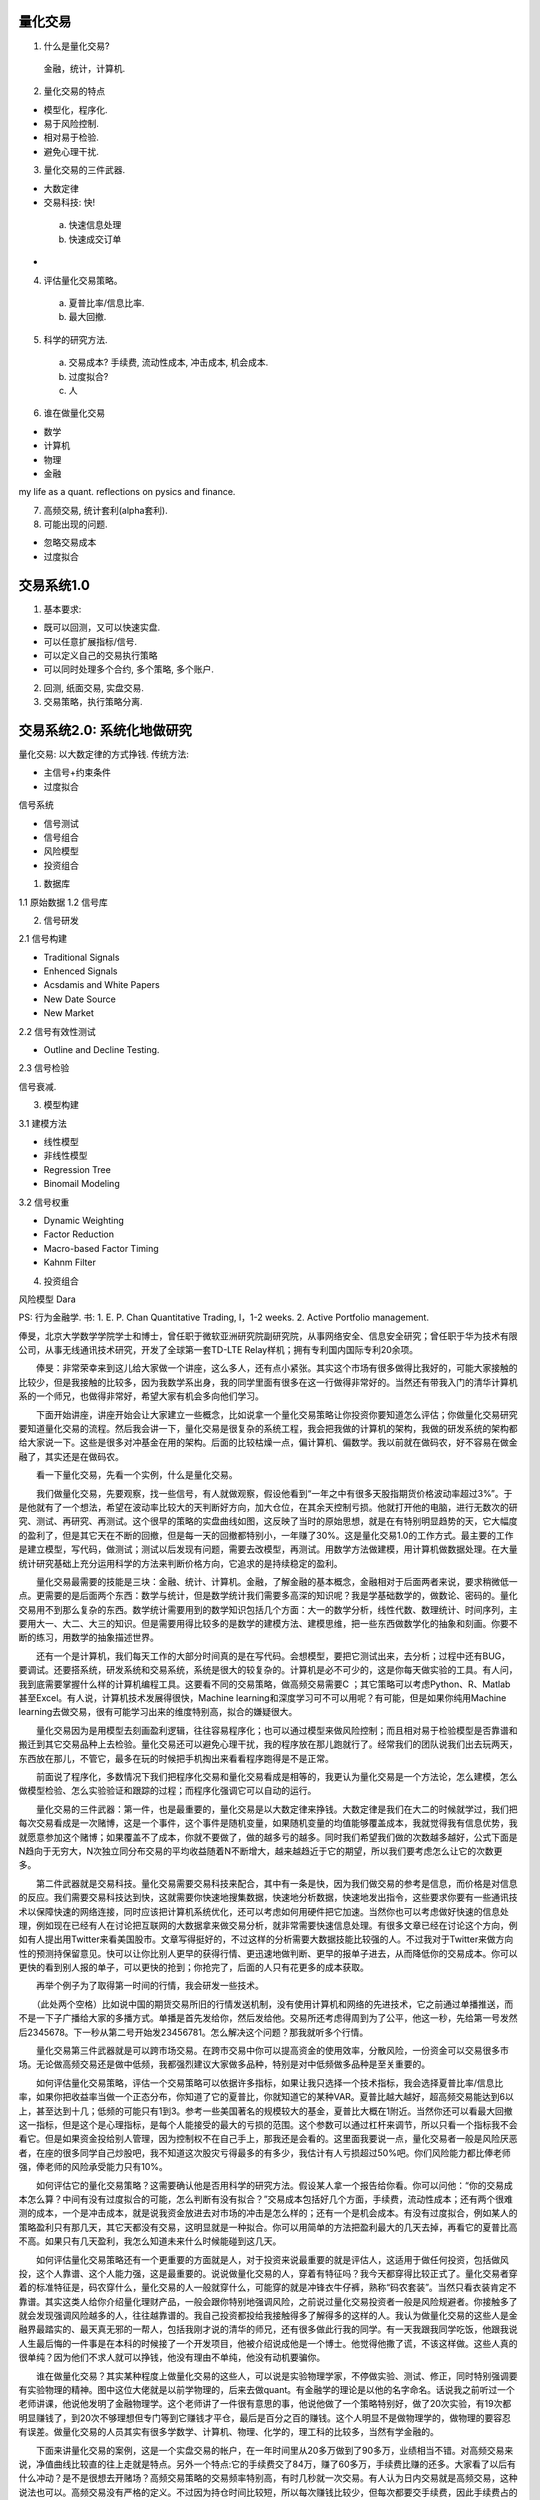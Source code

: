 量化交易
==============================

1. 什么是量化交易?

 金融，统计，计算机.

2. 量化交易的特点

- 模型化，程序化.
- 易于风险控制.
- 相对易于检验.
- 避免心理干扰.

3. 量化交易的三件武器.

- 大数定律
- 交易科技: 快!
 a) 快速信息处理
 b) 快速成交订单
- 

4. 评估量化交易策略。

 a) 夏普比率/信息比率.
 b) 最大回撤.

5. 科学的研究方法.

 a) 交易成本? 手续费, 流动性成本, 冲击成本, 机会成本.
 b) 过度拟合? 
 c) 人

6. 谁在做量化交易

- 数学
- 计算机
- 物理
- 金融

my life as a quant. reflections on pysics and finance.

7. 高频交易, 统计套利(alpha套利).
8. 可能出现的问题.

- 忽略交易成本
- 过度拟合

交易系统1.0
==============================

1. 基本要求:

- 既可以回测，又可以快速实盘.
- 可以任意扩展指标/信号.
- 可以定义自己的交易执行策略
- 可以同时处理多个合约, 多个策略, 多个账户.

2. 回测, 纸面交易, 实盘交易.

3. 交易策略，执行策略分离.


交易系统2.0: 系统化地做研究
================================

量化交易: 以大数定律的方式挣钱.
传统方法:

- 主信号+约束条件
- 过度拟合

信号系统

- 信号测试
- 信号组合
- 风险模型
- 投资组合

1. 数据库

1.1 原始数据
1.2 信号库

2. 信号研发

2.1 信号构建

- Traditional Signals
- Enhenced Signals
- Acsdamis and White Papers
- New Date Source
- New Market

2.2 信号有效性测试

- Outline and Decline Testing. 

2.3 信号检验

信号衰减.

3. 模型构建

3.1 建模方法

- 线性模型
- 非线性模型
- Regression Tree
- Binomail Modeling

3.2 信号权重

- Dynamic Weighting
- Factor Reduction
- Macro-based Factor Timing
- Kahnm Filter

4. 投资组合

风险模型 
Dara

PS: 行为金融学.
书: 
1. E. P. Chan Quantitative Trading, I，1-2 weeks.
2. Active Portfolio management. 


俸旻，北京大学数学学院学士和博士，曾任职于微软亚洲研究院副研究院，从事网络安全、信息安全研究；曾任职于华为技术有限公司，从事无线通讯技术研究，开发了全球第一套TD-LTE Relay样机；拥有专利国内国际专利20余项。

　　俸旻：非常荣幸来到这儿给大家做一个讲座，这么多人，还有点小紧张。其实这个市场有很多做得比我好的，可能大家接触的比较少，但是我接触的比较多，因为我数学系出身，我的同学里面有很多在这一行做得非常好的。当然还有带我入门的清华计算机系的一个师兄，也做得非常好，希望大家有机会多向他们学习。

　　下面开始讲座，讲座开始会让大家建立一些概念，比如说拿一个量化交易策略让你投资你要知道怎么评估；你做量化交易研究要知道量化交易的流程。然后我会讲一下，量化交易是很复杂的系统工程，我会把我做的计算机的架构，我做的研发系统的架构都给大家说一下。这些是很多对冲基金在用的架构。后面的比较枯燥一点，偏计算机、偏数学。我以前就在做码农，好不容易在做金融了，其实还是在做码农。

　　看一下量化交易，先看一个实例，什么是量化交易。

　　我们做量化交易，先要观察，找一些信号，有人就做观察，假设他看到“一年之中有很多天股指期货价格波动率超过3%”。于是他就有了一个想法，希望在波动率比较大的天判断好方向，加大仓位，在其余天控制亏损。他就打开他的电脑，进行无数次的研究、测试、再研究、再测试。这个很早的策略的实盘曲线如图，这反映了当时的原始思想，就是在有特别明显趋势的天，它大幅度的盈利了，但是其它天在不断的回撤，但是每一天的回撤都特别小，一年赚了30%。这是量化交易1.0的工作方式。最主要的工作是建立模型，写代码，做测试；测试以后发现有问题，需要去改模型，再测试。用数学方法做建模，用计算机做数据处理。在大量统计研究基础上充分运用科学的方法来判断价格方向，它追求的是持续稳定的盈利。

　　量化交易最需要的技能是三块：金融、统计、计算机。金融，了解金融的基本概念，金融相对于后面两者来说，要求稍微低一点。更需要的是后面两个东西：数学与统计，但是数学统计我们需要多高深的知识呢？我是学基础数学的，做数论、密码的。量化交易用不到那么复杂的东西。数学统计需要用到的数学知识包括几个方面：大一的数学分析，线性代数、数理统计、时间序列，主要用大一、大二、大三的知识。但是需要用得比较多的是数学的建模方法、建模思维，把一些东西做数学化的抽象和刻画。你要不断的练习，用数学的抽象描述世界。

　　还有一个是计算机，我们每天工作的大部分时间真的是在写代码。会想模型，要把它测试出来，去分析；过程中还有BUG，要调试。还要搭系统，研发系统和交易系统，系统是很大的较复杂的。计算机是必不可少的，这是你每天做实验的工具。有人问，我到底需要掌握什么样的计算机编程工具。这要看不同的交易策略，做高频交易需要C ；其它策略可以考虑Python、R、Matlab甚至Excel。有人说，计算机技术发展得很快，Machine learning和深度学习可不可以用呢？有可能，但是如果你纯用Machine learning去做交易，很有可能学习出来的维度特别高，拟合的嫌疑很大。

　　量化交易因为是用模型去刻画盈利逻辑，往往容易程序化；也可以通过模型来做风险控制；而且相对易于检验模型是否靠谱和搬迁到其它交易品种上去检验。量化交易还可以避免心理干扰，我的程序放在那儿跑就行了。经常我们的团队说我们出去玩两天，东西放在那儿，不管它，最多在玩的时候把手机掏出来看看程序跑得是不是正常。

　　前面说了程序化，多数情况下我们把程序化交易和量化交易看成是相等的，我更认为量化交易是一个方法论，怎么建模，怎么做模型检验、怎么实验验证和跟踪的过程；而程序化强调它可以自动的运行。

　　量化交易的三件武器：第一件，也是最重要的，量化交易是以大数定律来挣钱。大数定律是我们在大二的时候就学过，我们把每次交易看成是一次赌博，这是一个事件，这个事件是随机变量，如果随机变量的均值能够覆盖成本，我就觉得我有信息优势，我就愿意参加这个赌博；如果覆盖不了成本，你就不要做了，做的越多亏的越多。同时我们希望我们做的次数越多越好，公式下面是N趋向于无穷大，N次独立同分布交易的平均收益随着N不断增大，越来越趋近于它的期望，所以我们要考虑怎么让它的次数更多。

　　第二件武器就是交易科技。量化交易需要交易科技来配合，其中有一条是快，因为我们做交易的参考是信息，而价格是对信息的反应。我们需要交易科技达到快，这就需要你快速地搜集数据，快速地分析数据，快速地发出指令，这些要求你要有一些通讯技术以保障快速的网络连接，同时应该把计算机系统优化，还可以考虑如何用硬件把它加速。当然你也可以考虑做好快速的信息处理，例如现在已经有人在讨论把互联网的大数据拿来做交易分析，就非常需要快速信息处理。有很多文章已经在讨论这个方向，例如有人提出用Twitter来看美国股市。文章写得挺好的，不过这样的分析需要大数据技能比较强的人。不过我对于Twitter来做方向性的预测持保留意见。快可以让你比别人更早的获得行情、更迅速地做判断、更早的报单子进去，从而降低你的交易成本。你可以更快的看到别人报的单子，可以更快的抢到；你抢完了，后面的人只有花更多的成本获取。

　　再举个例子为了取得第一时间的行情，我会研发一些技术。

　　（此处两个空格）比如说中国的期货交易所旧的行情发送机制，没有使用计算机和网络的先进技术，它之前通过单播推送，而不是一下子广播给大家的多播方式。单播是首先发给你，然后发给他。交易所还考虑得周到为了公平，他这一秒，先给第一号发然后2345678。下一秒从第二号开始发23456781。怎么解决这个问题？那我就听多个行情。

　　量化交易第三件武器就是可以跨市场交易。在跨市交易中你可以提高资金的使用效率，分散风险，一份资金可以交易很多市场。无论做高频交易还是做中低频，我都强烈建议大家做多品种，特别是对中低频做多品种是至关重要的。

　　如何评估量化交易策略，评估一个交易策略可以依据许多指标，如果让我只选择一个技术指标，我会选择夏普比率/信息比率，如果你把收益率当做一个正态分布，你知道了它的夏普比，你就知道它的某种VAR。夏普比越大越好，超高频交易能达到6以上，甚至达到十几；低频的可能只有1到3。参考一些美国著名的规模较大的基金，夏普比大概在1附近。当然你还可以看最大回撤这一指标，但是这个是心理指标，是每个人能接受的最大的亏损的范围。这个参数可以通过杠杆来调节，所以只看一个指标我不会看它。但是如果资金投给别人管理，因为控制权不在自己手上，那我还是会看的。这里面我要说一点，量化交易者一般是风险厌恶者，在座的很多同学自己炒股吧，我不知道这次股灾亏得最多的有多少，我估计有人亏损超过50%吧。你们风险能力都比俸老师强，俸老师的风险承受能力只有10%。

　　如何评估它的量化交易策略？这需要确认他是否用科学的研究方法。假设某人拿一个报告给你看。你可以问他：“你的交易成本怎么算？中间有没有过度拟合的可能，怎么判断有没有拟合？”交易成本包括好几个方面，手续费，流动性成本；还有两个很难测的成本，一个是冲击成本，就是说我资金放进去对市场的冲击是怎么样的；还有一个是机会成本。有没有过度拟合，例如某人的策略盈利只有那几天，其它天都没有交易，这明显就是一种拟合。你可以用简单的方法把盈利最大的几天去掉，再看它的夏普比高不高。如果只有几天盈利，我怎么知道未来什么时候能碰到这几天。

　　如何评估量化交易策略还有一个更重要的方面就是人，对于投资来说最重要的就是评估人，这适用于做任何投资，包括做风投，这个人靠谱、这个人能力强，这是最重要的。说说做量化交易的人，穿着有特征吗？我今天都穿得比较正式了。量化交易者穿着的标准特征是，码农穿什么，量化交易的人一般就穿什么，可能穿的就是冲锋衣牛仔裤，熟称“码农套装”。当然只看衣装肯定不靠谱。其实这类人给你介绍量化理财产品，一般会跟你特别地强调风险，之前说过量化交易投资者一般是风险规避者。你接触多了就会发现强调风险越多的人，往往越靠谱的。我自己投资都投给我接触得多了解得多的这样的人。我认为做量化交易的这些人是金融界最踏实的、最天真无邪的一帮人，包括我刚才说的清华的师兄，还有很多做此行我的同学。有一天我跟我同学吃饭，他跟我说人生最后悔的一件事是在本科的时候接了一个开发项目，他被介绍说成他是一个博士。他觉得他撒了谎，不该这样做。这些人真的很单纯？因为他们不求人就可以挣钱，他没有理由不单纯，他没有动机要骗你。

　　谁在做量化交易？其实某种程度上做量化交易的这些人，可以说是实验物理学家，不停做实验、测试、修正，同时特别强调要有实验物理的精神。图中这位大佬就是以前学物理的，后来去做quant。有金融学的理论是以他的名字命名。话说我之前听过一个老师讲课，他说他发明了金融物理学。这个老师讲了一件很有意思的事，他说他做了一个策略特别好，做了20次实验，有19次都明显赚钱了，到20次不够理想但专门等到它赚钱才平仓，最后是百分之百的赚钱。这个人明显不是做物理学的，做物理的要容忍有误差。做量化交易的人员其实有很多学数学、计算机、物理、化学的，理工科的比较多，当然有学金融的。

　　下面来讲量化交易的案例，这是一个实盘交易的帐户，在一年时间里从20多万做到了90多万，业绩相当不错。对高频交易来说，净值曲线比较直的往上走就是特点。另外一个特点:它的手续费交了84万，赚了60多万，手续费比赚的还多。大家看了以后有什么冲动？是不是很想去开赌场？高频交易策略的交易频率特别高，有时几秒就一次交易。有人认为日内交易就是高频交易，这种说法也可以。高频交易没有严格的定义。不过因为持仓时间比较短，所以每次赚钱比较少，但每次都要交手续费，因此手续费占的比例特别高。夏普比（率）很可能在6之上，甚至达到10几。

　　这是统计套利中的Alpha套利，蓝线描述的是Alpha套利的策略净值，红线描述的是沪深300。Alpha套利其实做了多空两个方向的对冲交易，尽量把市场风险暴露控制到最小，也是追求持续稳定的盈利。看图中表格，我推荐大家策略做分年的测试，看看每年的策略的情况，以及策略适应性的大体趋势。我对期货比较熟悉，一般数据会是这样的走势。如果是只针对股指的量化高频策略，从2010年开始夏普比一般会逐年下降，今年会比较特殊；总的来说是因为竞争越来越激烈。但是如果是多品种合在一起的量化期货投资策略，有可能夏普比会逐年提高，因为可以做的品种越来越多。这也可以用作量化交易策略的判断。

　　如果同学想进入量化投资领域，我推荐大家从这两类量化投资策略入手。避免只做多头，风险太大。避免做持仓时间特别长的，交易的品种要尽量多，否则风险可能会很难承受。

　　下面我们来讲讲量化交易的流程，我们分为策略寻找，数据回测，通过虚拟交易系统检验执行，最后才会去做实盘。策略寻找，大家有不同的能力，不同的风格，你需要找适合你自己的策略，包括你的各方面因素：时间投入，编程能力（可不可以做自动化），你的资金量等因素。一般来说不是富二代，资金量还是比较少的，这个时候我推荐大家做期货。俸老师是不是把你往火堆里面推呢？

　　我们要谈谈大家对于风险的认识。大家很多时候会讨论，股票的风险大，还是期货的风险大？估计90%的人会说期货的风险大。如果只是这样模糊地谈风险，我觉得期货风险会更小。因为期货是T 0的，期货可以随时做空，期货可以放杠杆，但是你做期货也可以不放杠杆，无非就是把钱放在那里多一点，这意味着期货给了你更自由的空间，你凭什么说期货的风险比股票的风险大呢？对于风险的认识，更重要的是你去投资的时候你管理得怎么样，而不是侧重于标的资产价格变动的多少；更重要的是你能否抵抗你的贪婪欲望等心理。做投资的其实都希望价格变动，有些还希望价格能较快速变动。它不动投资会有什么收益？重要的是你能否把握价格的变动。所以如果你的资金量比较小，建议大家去做期货。

　　刚才还介绍了另外一种策略，Alpha套利，我个人觉得如果你要做Alpha套利，你应该准备至少两百万。现在同学有投入几千、几万块钱炒股，但多数很难放入量化交易范畴。如果你要做Alpha套利，那些钱不够。量化交易以大数定律的方式挣钱，一支股票一年交易的机会/次数太少的话，怎么足够体现大数定律来？那一定要交易更多的股票才好。要满足大数定律要求的次数多，可以走两个维度：一个是频率高，一个是交易品种多。

　　然后就是确定投资目标，你是追求短期盈利赚快钱还是想做长期的规模收益。赚快钱就做高频交易，刚才十万到九十万的那个就是一年多一点的时间。但是如果做长期的收益，收益期望不要太高。俸老师自己的期望，做长期的收益如果年化可以稳定在10%到20%，最大亏损控制在5%，那就挺好了。以Alpha套利为例，美国市场上目前收益大概年化在6%~10%，中国市场可能是10%~20%。

　　大家一定要磨炼好自己的本领，苦苦的练一年、两年，做好研究，测试严格，你再好好用实盘去做。最后你必须去上实盘，因为上和不上差别很大，又会积累很多经验和知识。不要性急，要锻炼好自己的心态，做好心理准备。

　　量化交易策略的评测之前有提到过，不再重复。这里来谈谈评测中间的陷阱。第一个陷阱，忽略交易成本。之前提到交易成本包括:手续费、流动性成本、冲击成本、机会成本。我们来举一些实例：比如说做跨期套利，单一期货品种有不同到期日的合约，合约的走向应该是比较一致的。所以你可以做它们的价差反转，来寻求盈利。往往很多人拿历史数据回测之后，发现夏普比率非常高，感觉可以随时捡钱。但真实去做了之后，才发现冲击成本其实很高，因为它需要同时交易两个合约，有一个流动性好点，有一个流动性差点。有时某个合约没有抓住，要去追单子，一下子成本就付出去很多。跨期套利做的是价格的反转，每次赚的钱少，交易成本占比非常高的，如果成交价格再滑一下，发现十次赚的钱一次就亏出去了。我们自己也有做市(Market Making)的策略，为市场提供流动性，市场行情显示了买卖价，我们的报价是在买卖价中间。回测的时候，根本不知道这个报单会不会成交，这就是机会成本。回测时候也不知道机会成本具体是多少？例如用TF国债期货去做策略测试，夏普比率完全可以大于十，真实交易会发现太坑爹了。

　　量化交易做了回测，夏普比只能说给了你一个指示，并不代表着未来你的策略就会跑的一样好。那也可能是拟合的结果。若你做了样本外的测试解释力度会强一些，不过我们始终要有颗心，拟合会是一个很大的陷阱。怎么防止过度拟合呢？主要是策略参数一定不要太多。交易次数除以参数个数的数字一定要比较大才好，比较大大数定律才能呈现出来，要不然是假象。

　　总之陷阱很多，大家一定要有严肃的科研精神，一定要把模型做得越严格越好，让你有充分的自信，再做实盘。

　　下面我开始讲比较枯燥的东西，也是干货。量化交易系统1.0，还有一个2.0，它们两个其实侧重点不一样。1.0是交易系统偏计算机软件体系结构；2.0更侧重于做系统化的研发，是指系统化地做量化交易研究。

　　1.0系统是完全由我一个人开发的，我想让我的交易系统既可以做回测，又可以做快速地实盘交易；还可以很方便的扩展指标或者信号；我可以定义自己的交易执行策略；还可以同时处理多个合约、多个策略、多个账户。量化交易本来就要求同时交易多个合约为好，甚至可以考虑用合约1的信号做合约2；可以同时做多个策略，资金使用率提高，风险分散；还可以多个帐户，有很多客观地需求。

　　同时支持回测和实盘，我设置两个接口来实现，一个接口读行情，一个接口做交易。读行情接口有两个派生，一个是从文件里面读数据，一个是从实盘行情服务器读数据。交易接口也有两个派生，一个是下单通过网络报出去，一个是下单下到文件里。这样回测、纸面交易和实盘交易的实现就是搭不同的积木。回测是把历史数据灌进来，下单到文件，最后统计一下回测结果好不好。真实的交易无非是听真实的行情，把单子报到网络中去。纸面交易则是听取真实的行情，下单下到文件中去。

　　为了很方便地扩展指标和信号，可以设定一个指标计算的接口作为父类。具体的指标或者信号由接口派生出来，行情其实也可以作为一种特殊的指标或者信号。

　　我们还做了指标计算和交易策略的分离，比如说同时管理多个帐号，多个帐号可以用同样的策略，做了分离之后指标/信号计算就可以只算一次。这样的分离也避免了策略业务逻辑的复杂化。

　　我们还要做交易策略和执行策略的分离，执行策略是描述我的单子怎么去执行的。例如我的单子特别大的时候，需要配合一些算法，把单子拆分成细的、小的单子；如果你一次把一个大单子放进去，别人就会看到了你的需求，他就会想怎么赚你的钱，这样不好。把单子拆小，让自己的冲击成本减少；而对于高频交易虽然不大需要单子的拆分，但是也要处理很多复杂的东西，比如说订单的成交细节和撤单细节等。

　　这是一个可行的架构，这个架构是真实交易的架构，分为几个线程。真实交易肯定是多线程的网络程序，有行情线程、订单回报线程，还有数据处理的线程。行情线程收到行情后，把时间信息放到队列里面去，把行情信息放到内存里面，然后通知中间的数据处理现场说：“新的行情来了，数据准备好了，你开始处理吧！”然后中间的线程就去看，哪些指标/信号计算、哪些交易策略关联到这个合约的行情，挨个调用挨个计算，在交易策略中可能会涉及到报单，就把单子报出去。报出去以后，要等交易回报线程通知。可能会通知你的单子报错了；可能会通知你单子成交多少手等等。通知存到共享内存中，订单回报现场再知会信息处理线程：“单子成交了，你处理吧。”这中间可以建很多的数据处理线程，达到并行的目的。

　　下面来分享一下系统化做研究的方法，我们始终强调量化交易是以大数定律的方式来挣钱。先来看看传统的方法，一般我们入门都会用这样的方法:我们会去想一个赚钱逻辑，用模型把它刻画出来，然后放数据在上面跑。这样的方法完全可以赚钱。例如前段时间运行过的一个策略：股指期货主力合约在短时间大幅变动时候，次主力合约跟得不及时；这个时候我就去做次主力。这个策略还不错，但容量很小，毕竟做次主力，流动性成本也很高。拿了40万去做，一天赚了75%。所以有时很多想法很简单，的确有些策略论坛都会写，做一些小改动也许就可以较稳定盈利。但是在我们照搬或者构思了盈利逻辑进行回测之后，会发现总有些地方有大坑。大家自然去想，我能不能做一个过滤器把这个坑滤掉；于是做了止损/过滤，但最后发现夏普比变低了。这样做不是不可以，但是这样做其实和大数定律挣钱的思维是相反的。加过滤器就是减少了交易次数。这就是传统的方法主信号加约束条件，但是添加约束条件其实是在做拟合。系统化的研究方法是怎么样呢？推荐一本书给大家，《Active Portfolio Management》（《主动投资组合管理》）华尔街的圣经，可以给大家答案。这本书可以反复读。（另外一本量化交易入门的书《Quantitative Trading: How to Build Your Own algorithmic Trading Business》，可以快速读。带着两个问题去读：如何评估量化交易策略；量化交易研发的流程是什么。）系统化研究是做信号系统，多数量化基金的研究方法，它会考虑信号测试、信号组合、风险模型、投资组合几个部分。

　　信号系统分了四个步骤，第一步建立数据库，第二步做信号研发，第三步模型构建，第四步投资组合。数据库里面首先有原始的数据包括行情数据、基本面数据等，还有我们已经测试过的信号库。原始数据就是价格、量等等的时间序列，信号库就是信号的时间序列。信号研发，我们要先做信号的构建，你可以通过已有的资料找两三百个潜在的信号，还可以做增强的信号，还可以考虑新的市场，新的数据源。互联网大数据我觉得也是有可能的，但是也需要谨慎。刚才我说了，通过Twitter的数据来做我持怀疑态度，一是噪音太多，二是一般价格会快过于新闻，新闻出来的时候价格早就走了。但是它可能是风险的因子，用Twitter/微博的数据，或者谷歌/百度里面股票点击量的数据，有可能是一个很好的风险因子。一些需要经过长时间才消化的数据倒可能用于做alpha因子，比如说淘宝某个商品的销量，比如说我们航拍得到的一个码头船的数量，可以统计卡车通过高速公路次数，可以收集房地产每户的水费电费。

　　然后就是信号的有效性测试，构建一个信号出来，需要测试这个信号靠不靠谱，就是说看信号数值和未来的收益率相关性怎么样。你可以把信号和收益二维的平面散列图画出来，看一下趋势是怎么样的；一般不是线性，要考虑怎么把非线性变成线性。如何用最少的参数把它变成线性信号，得到新信号和未来的收益率的关系。相关系数绝对值大的，这个信号就不错。但是一般测出来的都很小，大的早就被人弄完了。所以往往一个信号是不够的，要做多个信号。先测试一个信号，再看这个信号相对已有的信号库来说，有没有信息增量，没有信息增量这个信号就没有用。你也可以算算不同信号之间的相关系数，相关系数太高你就不要了。如果可以，把它放到信号库里面去做多信号的组合。怎么把多个信号组合在一起得到一个新的信号？这里列举了一些很复杂的方法，神经网络等等。我建议大家用越简单的方法越好。通过这部分研发，系统可以得到每个时间点各交易合约的预期收益率。

　　下面还有一件事就是做投资组合，投资组合就是知道了收益率，知道了风险，解决一个优化问题。刚才我们已经得到预期收益率，我们还需要得到它的风险。要得到风险，推荐大家去看一些风险模型相关的文章，交易股票可以找到若干风险因子，有基本面因子、统计因子，宏观因子等。但是绝对不能把三千支股票简单的计算一下协方差矩阵来做结果。有了风险模型加上前面的预期收益率就可以做投资组合。投资组合决定了仓位，当然投资组合也不是那么简单的优化，还要加很多约束条件，例如考虑换手率，不然都给股票交易所做贡献了。像针对机构投资者的基金会给一些额外的限制，你的股票投入在每个板块不能超过多少；当你超过了限制，机构投资者就会过来找你麻烦。作为同学入门来说，可以先从传统方法入手，后面再考虑走向系统化方法的道路。

　　不同类型的策略，框架会有区别。例如高频交易就不大需要做复杂的风险模型。但是对于中低频，我个人建议一定要上风险模型。上和不上区别是很大的。风险模型有很多应用，主动式基金、被动式基金都需要用到风险模型。系统化工程要是一个人去搭还是挺困难的，可以寻求合作。

　　“矿”工的路还是满辛苦的，非常感谢大家来到这个“矿”工的世界里！

　　下面是精彩的问答环节：

　　提问：前一段时间发生股灾，千股跌停，您做的量化交易是怎样应对这种情况的？

　　俸旻：股灾对于不同的策略影响不大一样。例如高频交易就不大害怕股灾，因为它可以把握快速的脉搏，甚至它可以在股灾中获得较大的利润。高频交易绝对不是造成股灾的始作俑者，它其实能让价格快速地回归到理论值。股灾中的恐慌，最大的原因其实是人类的贪婪，肆无忌惮地融资放大杠杆，而量化交易能较客观地去确定自己投资的合理杠杆水平。对于我前面推荐的Alpha套利策略，这次股灾对它的影响还是巨大的。股灾时候最大的风险已经超出模型可以管控的范围，那时最大的风险是政策风险。举个案例，一个人做Alpha套利，多头用股票，空头用股指期货，某天期货临近到期日要移仓，但他平仓之后发现无法开仓。这会造成裸多头，还有很多停牌的股票，简直会坑死人。我们非常支持救市，绝不能让股灾引发金融系统的崩溃。

　　问：目前世界上有没有比较成熟的量化交易平台？不包括策略。

　　俸旻：现在有一些量化平台，国内有人使用TB、MC等等。但是我不用它们，因为慢，信息可能泄露，而且用了平台，手续费会变高。支持量化交易2.0系统的开放平台好像还没有，都在基金公司内部吧。

　　提问：量化交易对于高性能数据处理有什么要求？比如说计算机高性能数据处理，并行计算、超级计算机，需不需要类似技术的介入？

　　俸旻：这些技术是需要的。很多量化交易会牵涉到多参数组测试，计算量还是非常大的。所以是多核计算、分布式、云运算的很好的应用场景。

　　提问：高频交易用到的策略是有寿命的，怎么知道它该淘汰了？

　　俸旻：我们做量化交易，会持续跟踪策略的性能，比如观察一些指标的显著变化。例如突然跌破了历史的最大回撤，我们就会很谨慎，可能调整些东西。可能调低杠杆，也有可能把它停了。需要依据不同情况做处理，但是肯定会继续跟踪。

　　提问：做量化交易的信号模型是否像学生做实验一样，需要有一个理论依据？还是需要第六感或者直觉把这种参数找出来？

　　俸旻：就我个人而言，更倾向于有理论依据。你可以用金融学、经济学、行为金融学等专业或者课程做背景，也可以用市场观察来说话，模型有理论依据支撑心里更有底啊。我个人认为行为金融对中国市场比较有效，因为中国市场80%以上是散户。也推荐做量化交易的朋友们多去看看其它方面的书，比如说社会心理学、行为金融学、生态学等等。

　　提问：做高频交易，网络本身就已经很慢了，如何能把交易速度提高，做到快速交易？

　　俸旻：你可以请网络专家，计算机专家来优化你的系统。你要和经纪商合作，因为网络不是你可以直接干预的。你可以把它做到硬件上去，技术发展，永无止境。你要评估自己的能力，根据你的能力选择你的策略类型。例如我现在绝对不敢去美国市场做高频交易，那边那么多公司，无论是通讯技术还是策略都牛得不得了，我过去就是找死。如果我做海外市场可能会选择做一两天为频率的策略。知己知彼很重要。可以不和别人拼速度，拼智慧，拼策略，拼风险模型。

　　提问：您认为量化交易还有多大的市场可做？

　　俸旻：量化交易的市场应该还是非常大的，中国在起步阶段。量化交易分高频和中低频，高频的市场规模很小，中低频就很大了。而且量化交易也可以和传统交易配合，发挥各自所长。现在出了很多政策来限制量化交易，各个交易所的征求意见稿也发出来了。限制不一定是坏事，很多海外的基金被拒之门外。还是会逐步放开，促进市场更有效。

　　提问：信号对量化交易是很重要的，但是随着使用量化交易的人越来越多，大家都会发现这些信号，而信号是有限的，产生新信号需要很长时间。在没有挖掘出新信号之前，使用已有信号的人达到了饱和怎么办？

　　俸旻：在达到之前，策略应该会有反应，需要去做调整甚至暂停。争抢的人肯定会越来越多。有些策略简直就是教科书一样的，此时你必须赶在别人前面，让别人跟在你后面做。

　　提问：如果我们不在高频交易里面混，我们做长期一点的趋势跟踪策略。现在大家都玩高频，趋势跟踪策略还有没有存活的空间？

　　俸旻：有，绝对有！如果你速度不能和别人比，你就在其它方面建立自己的优势。高频市场很小，量化交易也不会把所有市场占完；长时间来看传统交易无论在国内还是国外管理规模都会大于量化交易。这块蛋糕吃不了，可以选其它蛋糕吃，你要发现你的优势，选择你擅长的，我自己肯定也不去做找死的事情。

　　提问：当资金量变大的时候有些策略的收益会降低，您是怎么控制这个的？

　　俸旻：你问的是策略容量的问题，我们的策略都是有容量的，我们刚才说要算冲击成本、机会成本。你的单子越大，成本就越高，直到大到一定的数量，你没有额外增加的收益了，这就是容量。比如说做一个高频交易，容量很小，日内的超高频交易，几十万、几百万、一千万的容量。但是日内的中低频容量可以拿到上亿的容量，股票可以做到几十亿，甚至上百亿的容量。但是一定要有容量的概念，不要无止境的做下去。

　　提问：策略资金容量增大的时候，它的夏普值是什么样变化的？您会把夏普值做到多少就不做了？

　　俸旻：对于高频交易我会考虑单个品种的容量是多少，可以接近那个容量去下单。但是对于中低频，因为中间还会牵涉到投资组合，你会调整你不同品种的持仓，你应该有个换手率的约束。不能无止境放大资金管理规模，夏普值肯定会降低甚至变负。要把交易成本特别是隐性成本计算好，然后根据你的收益预期和风险承受能力而定管理好大规模吧。对于我来说：长线投资期望收益率在10%到20%，回测控制在5%；高频交易，夏普比追求大于6，至少不低于3；中低频夏普比追求大于2.5，至少不低于1.5吧。

　　提问：我看新闻上报道过量化交易中80%的订单会被撤单而无法成交。这个报单的目的是不是为了影响市场情绪？

　　俸旻：撤单和策略的类型有关系，做市策略肯定撤单率高。市场上有影响市场情绪的交易者，例如突然放一个假单子在上面，假装需求特别大，然后立马撤掉。还有交易者操纵市场。这些操作是涉嫌违规或者违规的，大家不要去做，不值得。

责任编辑：张文慧

